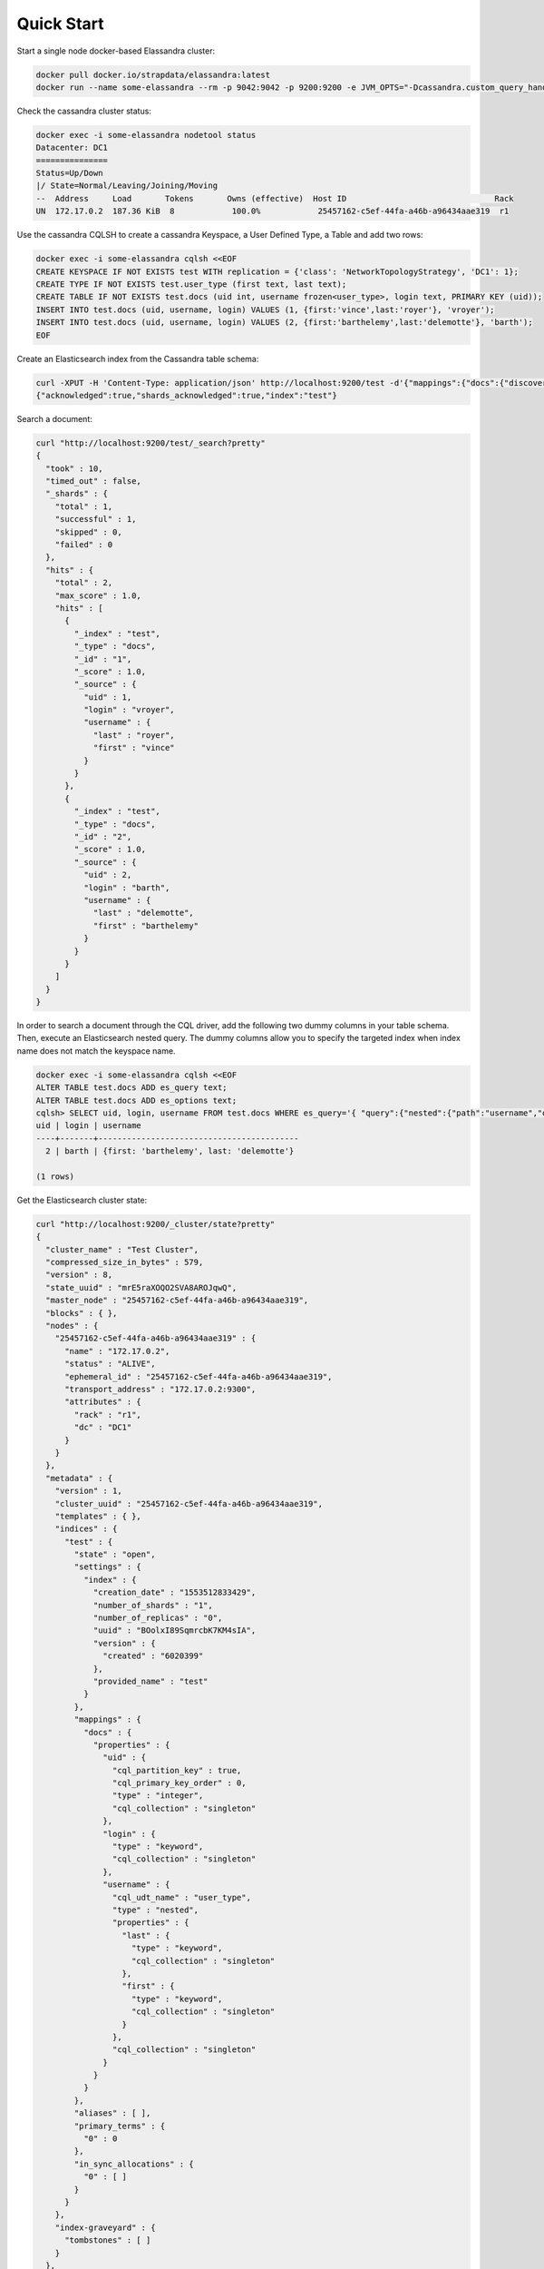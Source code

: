 Quick Start
===========

Start a single node docker-based Elassandra cluster:

.. code::

   docker pull docker.io/strapdata/elassandra:latest
   docker run --name some-elassandra --rm -p 9042:9042 -p 9200:9200 -e JVM_OPTS="-Dcassandra.custom_query_handler_class=org.elassandra.index.ElasticQueryHandler" -dti docker.io/strapdata/elassandra:latest


Check the cassandra cluster status:

.. code::
   
   docker exec -i some-elassandra nodetool status
   Datacenter: DC1
   ===============
   Status=Up/Down
   |/ State=Normal/Leaving/Joining/Moving
   --  Address     Load       Tokens       Owns (effective)  Host ID                               Rack
   UN  172.17.0.2  187.36 KiB  8            100.0%            25457162-c5ef-44fa-a46b-a96434aae319  r1


Use the cassandra CQLSH to create a cassandra Keyspace, a User Defined Type, a Table and add two rows:

.. code::
   
   docker exec -i some-elassandra cqlsh <<EOF
   CREATE KEYSPACE IF NOT EXISTS test WITH replication = {'class': 'NetworkTopologyStrategy', 'DC1': 1};
   CREATE TYPE IF NOT EXISTS test.user_type (first text, last text);
   CREATE TABLE IF NOT EXISTS test.docs (uid int, username frozen<user_type>, login text, PRIMARY KEY (uid));
   INSERT INTO test.docs (uid, username, login) VALUES (1, {first:'vince',last:'royer'}, 'vroyer');
   INSERT INTO test.docs (uid, username, login) VALUES (2, {first:'barthelemy',last:'delemotte'}, 'barth');
   EOF


Create an Elasticsearch index from the Cassandra table schema:

.. code::
   
   curl -XPUT -H 'Content-Type: application/json' http://localhost:9200/test -d'{"mappings":{"docs":{"discover":".*"}}}'
   {"acknowledged":true,"shards_acknowledged":true,"index":"test"}


Search a document:

.. code::
   
   curl "http://localhost:9200/test/_search?pretty"
   {
     "took" : 10,
     "timed_out" : false,
     "_shards" : {
       "total" : 1,
       "successful" : 1,
       "skipped" : 0,
       "failed" : 0
     },
     "hits" : {
       "total" : 2,
       "max_score" : 1.0,
       "hits" : [
         {
           "_index" : "test",
           "_type" : "docs",
           "_id" : "1",
           "_score" : 1.0,
           "_source" : {
             "uid" : 1,
             "login" : "vroyer",
             "username" : {
               "last" : "royer",
               "first" : "vince"
             }
           }
         },
         {
           "_index" : "test",
           "_type" : "docs",
           "_id" : "2",
           "_score" : 1.0,
           "_source" : {
             "uid" : 2,
             "login" : "barth",
             "username" : {
               "last" : "delemotte",
               "first" : "barthelemy"
             }
           }
         }
       ]
     }
   }


In order to search a document through the CQL driver, add the following two dummy columns in your table schema. Then, 
execute an Elasticsearch nested query. The dummy columns allow you to specify the targeted index
when index name does not match the keyspace name.

.. code::
   
   docker exec -i some-elassandra cqlsh <<EOF
   ALTER TABLE test.docs ADD es_query text;
   ALTER TABLE test.docs ADD es_options text;
   cqlsh> SELECT uid, login, username FROM test.docs WHERE es_query='{ "query":{"nested":{"path":"username","query":{"term":{"username.first":"barthelemy"}}}}}' AND es_options='indices=test' ALLOW FILTERING;
   uid | login | username
   ----+-------+------------------------------------------
     2 | barth | {first: 'barthelemy', last: 'delemotte'}
      
   (1 rows)


Get the Elasticsearch cluster state:

.. code::

   curl "http://localhost:9200/_cluster/state?pretty"
   {
     "cluster_name" : "Test Cluster",
     "compressed_size_in_bytes" : 579,
     "version" : 8,
     "state_uuid" : "mrE5raXOQO2SVA8AROJqwQ",
     "master_node" : "25457162-c5ef-44fa-a46b-a96434aae319",
     "blocks" : { },
     "nodes" : {
       "25457162-c5ef-44fa-a46b-a96434aae319" : {
         "name" : "172.17.0.2",
         "status" : "ALIVE",
         "ephemeral_id" : "25457162-c5ef-44fa-a46b-a96434aae319",
         "transport_address" : "172.17.0.2:9300",
         "attributes" : {
           "rack" : "r1",
           "dc" : "DC1"
         }
       }
     },
     "metadata" : {
       "version" : 1,
       "cluster_uuid" : "25457162-c5ef-44fa-a46b-a96434aae319",
       "templates" : { },
       "indices" : {
         "test" : {
           "state" : "open",
           "settings" : {
             "index" : {
               "creation_date" : "1553512833429",
               "number_of_shards" : "1",
               "number_of_replicas" : "0",
               "uuid" : "BOolxI89SqmrcbK7KM4sIA",
               "version" : {
                 "created" : "6020399"
               },
               "provided_name" : "test"
             }
           },
           "mappings" : {
             "docs" : {
               "properties" : {
                 "uid" : {
                   "cql_partition_key" : true,
                   "cql_primary_key_order" : 0,
                   "type" : "integer",
                   "cql_collection" : "singleton"
                 },
                 "login" : {
                   "type" : "keyword",
                   "cql_collection" : "singleton"
                 },
                 "username" : {
                   "cql_udt_name" : "user_type",
                   "type" : "nested",
                   "properties" : {
                     "last" : {
                       "type" : "keyword",
                       "cql_collection" : "singleton"
                     },
                     "first" : {
                       "type" : "keyword",
                       "cql_collection" : "singleton"
                     }
                   },
                   "cql_collection" : "singleton"
                 }
               }
             }
           },
           "aliases" : [ ],
           "primary_terms" : {
             "0" : 0
           },
           "in_sync_allocations" : {
             "0" : [ ]
           }
         }
       },
       "index-graveyard" : {
         "tombstones" : [ ]
       }
     },
     "routing_table" : {
       "indices" : {
         "test" : {
           "shards" : {
             "0" : [
               {
                 "state" : "STARTED",
                 "primary" : true,
                 "node" : "25457162-c5ef-44fa-a46b-a96434aae319",
                 "relocating_node" : null,
                 "shard" : 0,
                 "index" : "test",
                 "token_ranges" : [
                   "(-9223372036854775808,9223372036854775807]"
                 ],
                 "allocation_id" : {
                   "id" : "dummy_alloc_id"
                 }
               }
             ]
           }
         }
       }
     },
     "routing_nodes" : {
       "unassigned" : [ ],
       "nodes" : {
         "25457162-c5ef-44fa-a46b-a96434aae319" : [
           {
             "state" : "STARTED",
             "primary" : true,
             "node" : "25457162-c5ef-44fa-a46b-a96434aae319",
             "relocating_node" : null,
             "shard" : 0,
             "index" : "test",
             "token_ranges" : [
               "(-9223372036854775808,9223372036854775807]"
             ],
             "allocation_id" : {
               "id" : "dummy_alloc_id"
             }
           }
         ]
       }
     },
     "snapshots" : {
       "snapshots" : [ ]
     },
     "restore" : {
       "snapshots" : [ ]
     },
     "snapshot_deletions" : {
       "snapshot_deletions" : [ ]
     }
   }


Get Elasticsearch index information:

.. code::
   
   curl "http://localhost:9200/_cat/indices?v"
   health status index uuid                   pri rep docs.count docs.deleted store.size pri.store.size
   green  open   test  BOolxI89SqmrcbK7KM4sIA   1   0          4            0      4.1kb          4.1kb


Delete the Elasticserach index (does not delete the underlying Cassandra table by default) :

.. code::
   
   curl -XDELETE http://localhost:9200/test
   {"acknowledged":true}
